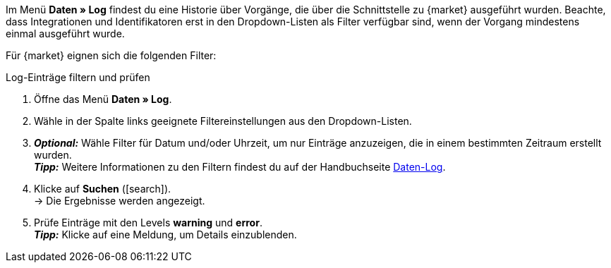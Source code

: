 //tag::data-log-intro[]
Im Menü *Daten » Log* findest du eine Historie über Vorgänge, die über die Schnittstelle zu {market} ausgeführt wurden. Beachte, dass Integrationen und Identifikatoren erst in den Dropdown-Listen als Filter verfügbar sind, wenn der Vorgang mindestens einmal ausgeführt wurde.

Für {market} eignen sich die folgenden Filter:
//end::data-log-intro[]

//tag::data-log-config[]
[.collapseBox]
.Log-Einträge filtern und prüfen
--
. Öffne das Menü *Daten » Log*.
. Wähle in der Spalte links geeignete Filtereinstellungen aus den Dropdown-Listen.
. *_Optional:_* Wähle Filter für Datum und/oder Uhrzeit, um nur Einträge anzuzeigen, die in einem bestimmten Zeitraum erstellt wurden. +
*_Tipp:_* Weitere Informationen zu den Filtern findest du auf der Handbuchseite <<daten/datenlog#, Daten-Log>>.
. Klicke auf *Suchen* (icon:search[role="blue"]). +
→ Die Ergebnisse werden angezeigt.
. Prüfe Einträge mit den Levels *warning* und *error*. +
*_Tipp:_* Klicke auf eine Meldung, um Details einzublenden.
--
//end::data-log-config[]

////

[[list-log-filters]]
.Empfohlene Filter für Daten-Log
[cols="1,3a"]
|====
|Filterauswahl |Ergebnis

//| *Integration* >> {integration}
//|

//| *Identifikator* >> {identifier}
//|

|====

////


////
:market: xxxx
:identifier: xxxx
////
